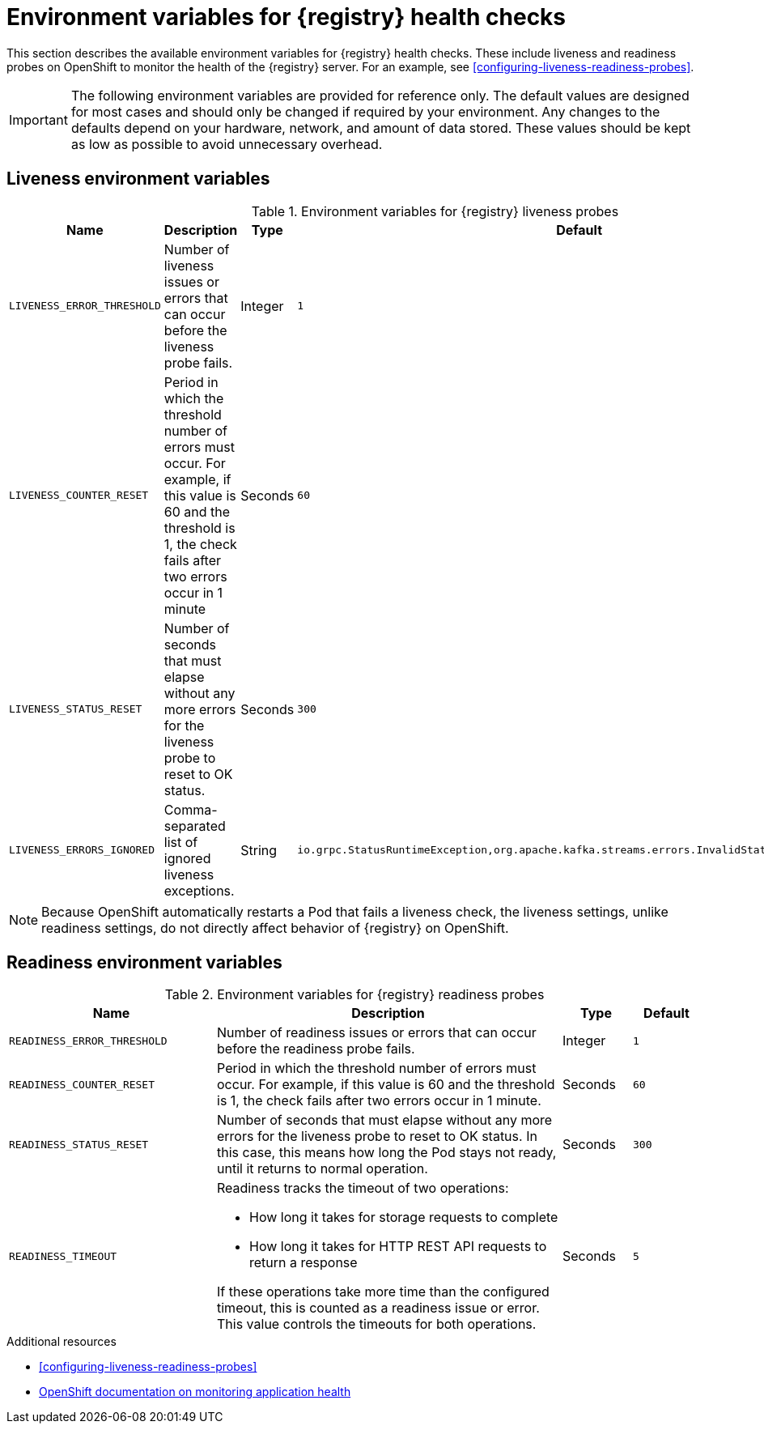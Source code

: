 // Metadata created by nebel
// ParentAssemblies: assemblies/getting-started/as_registry-reference.adoc

[id="registry-liveness-env-vars"]
= Environment variables for {registry} health checks

This section describes the available environment variables for {registry} health checks. These include liveness and readiness probes on OpenShift to monitor the health of the {registry} server. For an example, see xref:configuring-liveness-readiness-probes[].

IMPORTANT: The following environment variables are provided for reference only. The default values are designed for most cases and should only be changed if required by your environment. Any changes to the defaults depend on your hardware, network, and amount of data stored. These values should be kept as low as possible to avoid unnecessary overhead.

[discrete]
== Liveness environment variables 

.Environment variables for {registry} liveness probes
[%header,cols="5,5,2,5"] 
|===
|Name
|Description
|Type
|Default
|`LIVENESS_ERROR_THRESHOLD`
|Number of liveness issues or errors that can occur before the liveness probe fails.
|Integer
|`1`
|`LIVENESS_COUNTER_RESET`
|Period in which the threshold number of errors must occur. For example, if this value is 60 and the threshold is 1, the check fails after two errors occur in 1 minute
|Seconds
|`60`
|`LIVENESS_STATUS_RESET`
|Number of seconds that must elapse without any more errors for the liveness probe to reset to OK status. 
|Seconds
|`300`
|`LIVENESS_ERRORS_IGNORED`
|Comma-separated list of ignored liveness exceptions.
|String
|`io.grpc.StatusRuntimeException,org.apache.kafka.streams.errors.InvalidStateStoreException`
|===

NOTE: Because OpenShift automatically restarts a Pod that fails a liveness check, the liveness settings, unlike readiness settings, do not directly affect behavior of {registry} on OpenShift.

[discrete]
== Readiness environment variables

.Environment variables for {registry} readiness probes
[%header,cols="3,5,1,1"] 
|===
|Name
|Description
|Type
|Default
|`READINESS_ERROR_THRESHOLD`
|Number of readiness issues or errors that can occur before the readiness probe fails.
|Integer
|`1`
|`READINESS_COUNTER_RESET`
|Period in which the threshold number of errors must occur. For example, if this value is 60 and the threshold is 1, the check fails after two errors occur in 1 minute.
|Seconds
|`60`
|`READINESS_STATUS_RESET`
|Number of seconds that must elapse without any more errors for the liveness probe to reset to OK status. In this case, this means how long the Pod stays not ready, until it returns to normal operation.
|Seconds
|`300`
|`READINESS_TIMEOUT`
a|Readiness tracks the timeout of two operations: 

* How long it takes for storage requests to complete
* How long it takes for HTTP REST API requests to return a response

If these operations take more time than the configured timeout, this is counted as a readiness issue or error. This value controls the timeouts for both operations.
|Seconds
|`5`
|===


.Additional resources
* xref:configuring-liveness-readiness-probes[]
* link:https://docs.openshift.com/container-platform/{registry-ocp-version}/applications/application-health.html[OpenShift documentation on monitoring application health]
//* TBD
